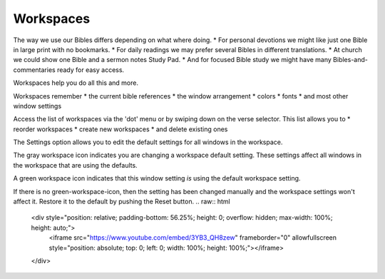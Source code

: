 Workspaces
==========

The way we use our Bibles differs depending on what where doing. 
* For personal devotions we might like just one Bible in large print with no bookmarks. 
* For daily readings we may prefer several Bibles in different translations. 
* At church we could show one Bible and a sermon notes Study Pad. 
* And for focused Bible study we might have many Bibles-and-commentaries ready for easy access. 

Workspaces help you do all this and more. 

Workspaces remember 
* the current bible references
* the window arrangement
* colors 
* fonts
* and most other window settings

Access the list of workspaces via the 'dot' menu or by swiping down on the verse selector. This list allows you to 
* reorder workspaces
* create new workspaces
* and delete existing ones

The Settings option allows you to edit the default settings for all windows in the workspace. 

The gray workspace icon indicates you are changing a workspace default setting. These settings affect all windows in the workspace that are using the defaults.

A green workspace icon indicates that this window setting *is* using the default workspace setting.

If there is no green-workspace-icon, then the setting has been changed manually and the workspace settings won't affect it. Restore it to the default by pushing the Reset button. 
.. raw:: html

    <div style="position: relative; padding-bottom: 56.25%; height: 0; overflow: hidden; max-width: 100%; height: auto;">
        <iframe src="https://www.youtube.com/embed/3YB3_QH8zew" frameborder="0" allowfullscreen style="position: absolute; top: 0; left: 0; width: 100%; height: 100%;"></iframe>
    </div>

